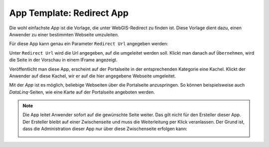 App Template: Redirect App
==========================

Die wohl einfachste *App* ist die Vorlage, die unter WebGIS-Redirect zu finden ist. Diese Vorlage dient dazu, einen
Anwender zu einer bestimmten Webseite umzuleiten.

Für diese App kann genau ein Parameter ``Redirect Url`` angegeben werden:

.. image:: img/redirect1.png

Unter ``Redirect Url`` wird die Url angegeben, auf die umgeleitet werden soll. Klickt man danach auf ``Übernehmen``, wird die 
Seite in der Vorschau in einem IFrame angezeigt.

Veröffentlicht man diese App, erscheint auf der Portalseite in der entsprechenden Kategorie eine Kachel.
Klickt der Anwender auf diese Kachel, wir er auf die hier angegebene Webseite umgeleitet.

Mit der *App* ist es möglich, beliebige Webseiten über die Portalseite anzuspringen. So können beispielsweise auch 
*DataLinq*-Seiten, wie eine Karte auf der Portalseite angeboten werden.

.. note::
   Die App leitet Anwender sofort auf die gewünschte Seite weiter. Das gilt nicht für den Ersteller dieser App.
   Der Ersteller bleibt auf einer Zwischenseite und muss die Weiterleitung per Klick veranlassen. Der Grund ist, dass
   die Administration dieser App nur über diese Zwischenseite erfolgen kann:

   .. image:: img/redirect2.png
